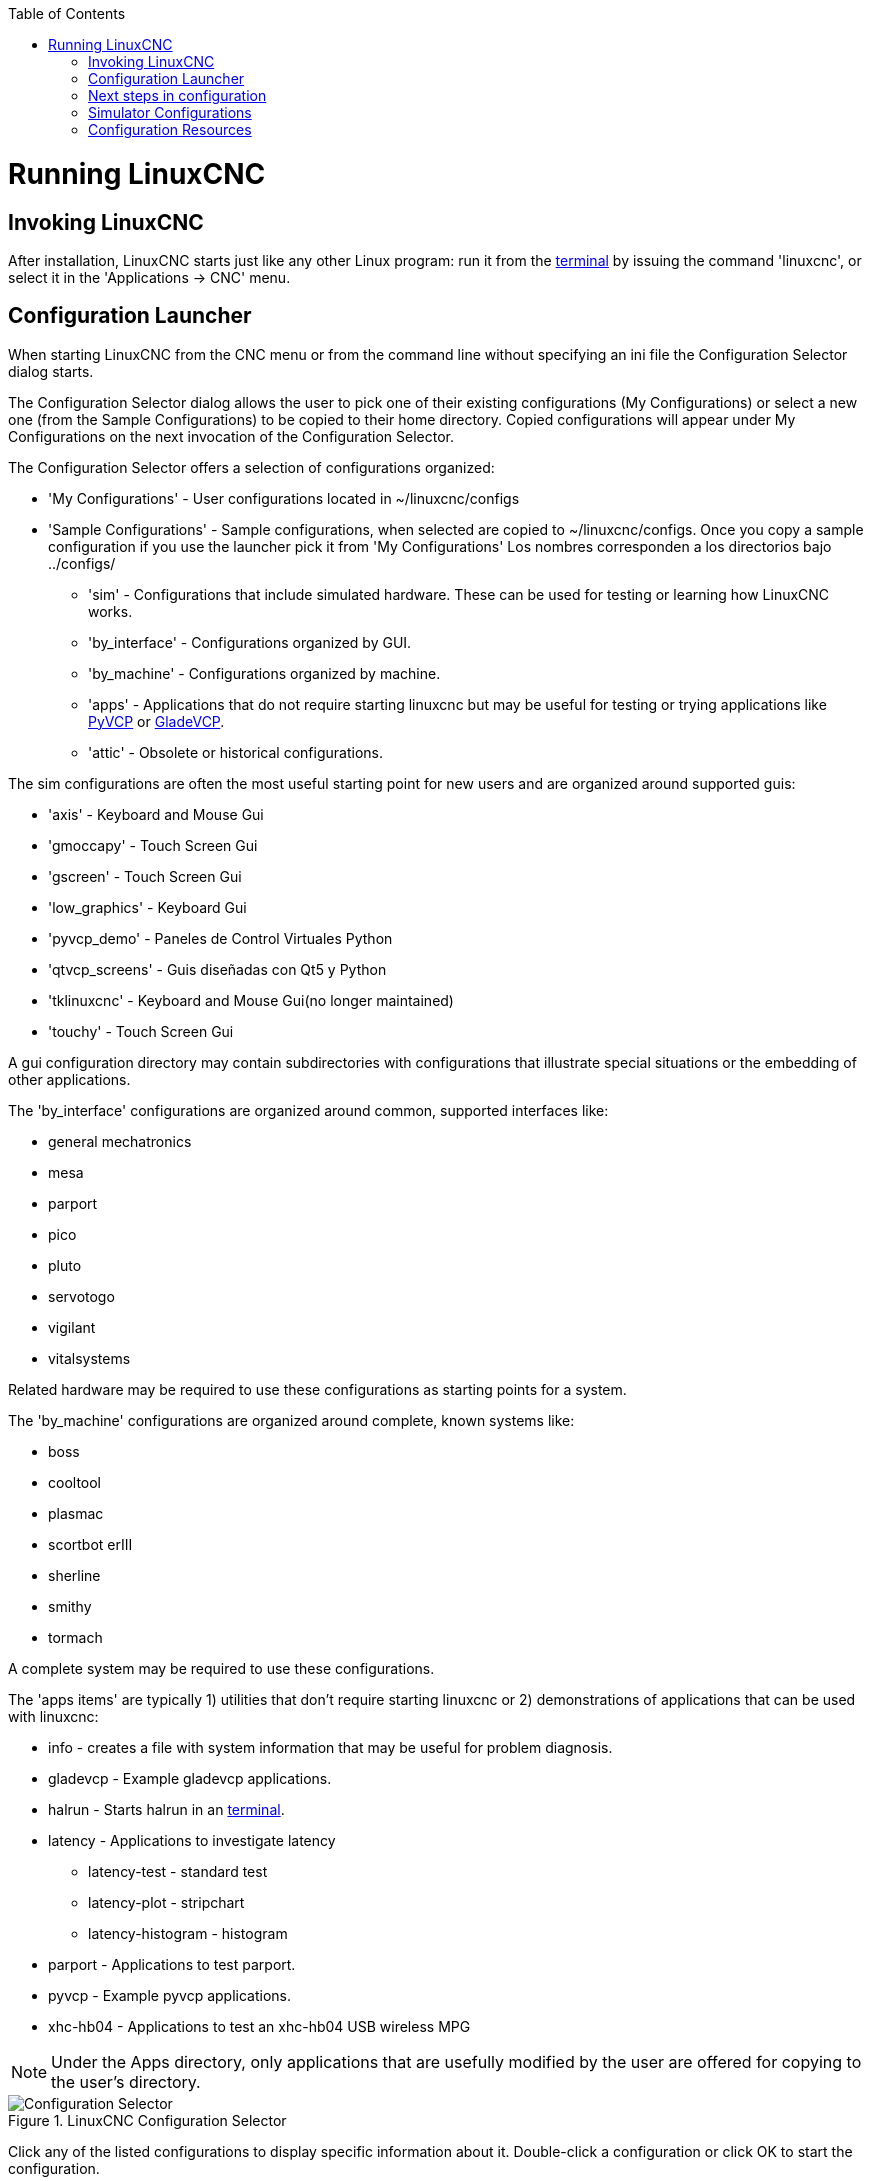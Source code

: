 :lang: en
:toc:

[[cha:running-emc]](((Running LinuxCNC)))

= Running LinuxCNC

== Invoking LinuxCNC

After installation, LinuxCNC starts just like any other Linux program:
run it from the <<faq:terminal,terminal>> by issuing the command 'linuxcnc',
or select it in the 'Applications -> CNC' menu.

== Configuration Launcher[[sec:config-launcher]](((Configuracion Launcher)))

When starting LinuxCNC from the CNC menu or from the command line without
specifying an ini file the Configuration Selector dialog starts.

The Configuration Selector dialog allows the user to pick one of their
existing configurations (My Configurations) or select a new one (from the Sample
Configurations) to be copied to their home directory. Copied configurations
will appear under My Configurations on the next invocation of the Configuration
Selector.

The Configuration Selector offers a selection of configurations
organized:

* 'My Configurations' - User configurations located in ~/linuxcnc/configs
* 'Sample Configurations' - Sample configurations, when selected are copied to ~/linuxcnc/configs.
  Once you copy a sample configuration if you use the launcher pick it from 'My Configurations'
  Los nombres corresponden a los directorios bajo ../configs/
** 'sim' - Configurations that include simulated hardware. These can be used for testing or learning how LinuxCNC works.
** 'by_interface' - Configurations organized by GUI.
** 'by_machine' - Configurations organized by machine.
** 'apps' - Applications that do not require starting linuxcnc but may be useful for testing or trying applications like <<cha:pyvcp,PyVCP>> or <<cha:glade-vcp,GladeVCP>>.
** 'attic' - Obsolete or historical configurations.


The sim configurations are often the most useful starting point for
new users and are organized around supported guis:

* 'axis' - Keyboard and Mouse Gui
* 'gmoccapy' - Touch Screen Gui
* 'gscreen' - Touch Screen Gui
* 'low_graphics' - Keyboard Gui
* 'pyvcp_demo' - Paneles de Control Virtuales Python
* 'qtvcp_screens' - Guis diseñadas con Qt5 y Python
* 'tklinuxcnc' - Keyboard and Mouse Gui(no longer maintained)
* 'touchy' - Touch Screen Gui

A gui configuration directory may contain subdirectories with
configurations that illustrate special situations or the embedding
of other applications.

The 'by_interface' configurations are organized around common, supported
interfaces like:

* general mechatronics
* mesa
* parport
* pico
* pluto
* servotogo
* vigilant
* vitalsystems

Related hardware may be required to use these configurations as
starting points for a system.

The 'by_machine' configurations are organized around complete, known
systems like:

* boss
* cooltool
* plasmac
* scortbot erIII
* sherline
* smithy
* tormach

A complete system may be required to use these configurations.

The 'apps items' are typically 1) utilities that don't require starting linuxcnc or 2) demonstrations of applications that can be used with linuxcnc:

* info - creates a file with system information that may be useful for
  problem diagnosis.
* gladevcp - Example gladevcp applications.
* halrun  - Starts halrun in an <<faq:terminal,terminal>>.
* latency - Applications to investigate latency
** latency-test - standard test
** latency-plot - stripchart
** latency-histogram - histogram
* parport - Applications to test parport.
* pyvcp - Example pyvcp applications.
* xhc-hb04 - Applications to test an xhc-hb04 USB wireless MPG

[NOTE]
Under the Apps directory, only applications that are usefully modified
by the user are offered for copying to the user's directory.

.LinuxCNC Configuration Selector[[cap:LinuxCNC-Configuration-Selector]]

image::images/configuration-selector.png["Configuration Selector"]

Click any of the listed configurations to display specific information about it.
Double-click a configuration or click OK to start the configuration.

Select 'Create Desktop Shortcut' and then click 'OK' to add an icon on the Ubuntu desktop
to directly launch this configuration without showing the Configuration Selector screen.

When you select a configuration from the Sample Configurations section,
it will automatically place a copy of that config in the
~/linuxcnc/configs directory.

== Next steps in configuration

After finding the sample configuration that uses
the same interface hardware as your machine (or a simulator
configuration), and saving a copy to your home directory,
you can customize it according to the details of your machine.
Refer to the Integrator Manual for topics on configuration.

== Simulator Configurations

All configurations listed under Sample Configurations/sim
are intended to run on any computer.  No specific hardware is
required and real-time support is not needed.

These configurations are useful for studying individual
capabilities or options.  The sim configurations are organized
according to the graphical user interface used in the
demonstration.  The directory for axis contains the most
choices and subdirectories because it is the most tested GUI.
The capabilities demonstrated with any specific GUI may be
available in other GUIs as well.

== Configuration Resources

The Configuration Selector copies all files needed
for a configuration to a new subdirectory of ~/linuxcnc/configs
(equivalently: /home/username/linuxcnc/configs).  Each
created directory will include at least one ini file (iniflename.ini)
that is used to describe a specific configuration.

File resources within the copied directory will typically
include one or more ini file (filename.ini) for related
configurations and a tool table file (toolfilename.tbl).
Additionally, resources may include halfiles (filename.hal,
filename.tcl), a README file for describing the directory, and
configuration specific information in a text file named after
a specific configuration (inifilename.txt).  That latter two
files are displayed when using the Configuration Selector.

The supplied sample configurations may specify HALFILEs
in the configuration ini file that are not present in the
copied directory because they are found in the system
Halfile library.  These files can be copied to the user
configuration directory and altered as required by the
user for modification or test.  Since the user configuration
directory is searched first when finding Halfiles, local
modifications will then prevail.

The Configuration selector makes a symbolic link in the
user configuration directory (named hallib) that points to
the system Halfile library.  This link simplifies copying
a library file.  For example, to copy the library core_sim.hal
file in order to make local modifications:

====
  cd ~/linuxcnc/configs/name_of_configuration
  cp hallib/core_sim.hal core_sim.hal
====

// vim: set syntax=asciidoc:
